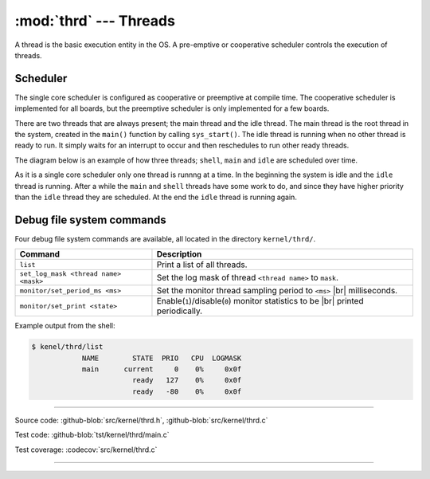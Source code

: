 :mod:`thrd` --- Threads
=======================

.. module:: thrd
   :synopsis: Threads.

A thread is the basic execution entity in the OS. A pre-emptive or
cooperative scheduler controls the execution of threads.

Scheduler
---------

The single core scheduler is configured as cooperative or preemptive
at compile time. The cooperative scheduler is implemented for all
boards, but the preemptive scheduler is only implemented for a few
boards.

There are two threads that are always present; the main thread and the
idle thread. The main thread is the root thread in the system, created
in the ``main()`` function by calling ``sys_start()``. The idle thread
is running when no other thread is ready to run. It simply waits for
an interrupt to occur and then reschedules to run other ready threads.

The diagram below is an example of how three threads; ``shell``,
``main`` and ``idle`` are scheduled over time.

.. image:: ../../images/thread-scheduling.jpg
   :width: 90%
   :align: center    
   :target: ../../_images/thread-scheduling.jpg

As it is a single core scheduler only one thread is runnng at a
time. In the beginning the system is idle and the ``idle`` thread is
running. After a while the ``main`` and ``shell`` threads have some
work to do, and since they have higher priority than the ``idle``
thread they are scheduled. At the end the ``idle`` thread is running
again.

Debug file system commands
--------------------------

Four debug file system commands are available, all located in the
directory ``kernel/thrd/``.

+----------------------------------------+----------------------------------------------------------------+
|  Command                               | Description                                                    |
+========================================+================================================================+
|  ``list``                              | Print a list of all threads.                                   |
+----------------------------------------+----------------------------------------------------------------+
|  ``set_log_mask <thread name> <mask>`` | Set the log mask of thread ``<thread name>`` to ``mask``.      |
+----------------------------------------+----------------------------------------------------------------+
|  ``monitor/set_period_ms <ms>``        | Set the monitor thread sampling period to ``<ms>`` |br|        |
|                                        | milliseconds.                                                  |
+----------------------------------------+----------------------------------------------------------------+
|  ``monitor/set_print <state>``         | Enable(``1``)/disable(``0``) monitor statistics to be |br|     |
|                                        | printed periodically.                                          |
+----------------------------------------+----------------------------------------------------------------+

Example output from the shell:

.. code-block:: text

   $ kenel/thrd/list
               NAME        STATE  PRIO   CPU  LOGMASK
               main      current     0    0%     0x0f
                           ready   127    0%     0x0f
                           ready   -80    0%     0x0f

----------------------------------------------

Source code: :github-blob:`src/kernel/thrd.h`, :github-blob:`src/kernel/thrd.c`

Test code: :github-blob:`tst/kernel/thrd/main.c`

Test coverage: :codecov:`src/kernel/thrd.c`

----------------------------------------------

.. doxygenfile:: kernel/thrd.h
   :project: simba

.. |br| raw:: html

   <br />
